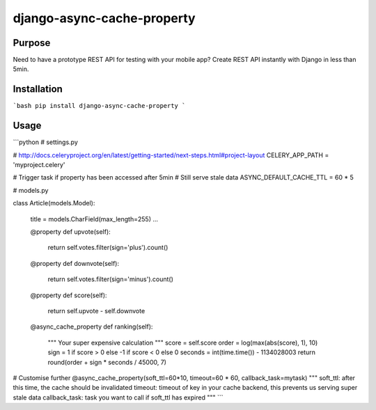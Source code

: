 django-async-cache-property
======================

Purpose
----------
Need to have a prototype REST API for testing with your mobile app?
Create REST API instantly with Django in less than 5min.

Installation
-------------
```bash
pip install django-async-cache-property
```

Usage
---------

```python
# settings.py

# http://docs.celeryproject.org/en/latest/getting-started/next-steps.html#project-layout
CELERY_APP_PATH = 'myproject.celery'

# Trigger task if property has been accessed after 5min
# Still serve stale data
ASYNC_DEFAULT_CACHE_TTL = 60 * 5



# models.py

class Article(models.Model):

    title = models.CharField(max_length=255)
    ...

    @property
    def upvote(self):
        return self.votes.filter(sign='plus').count()

    @property
    def downvote(self):
        return self.votes.filter(sign='minus').count()

    @property
    def score(self):
        return self.upvote - self.downvote

    @async_cache_property
    def ranking(self):
        """
        Your super expensive calculation
        """
        score = self.score
        order = log(max(abs(score), 1), 10)
        sign = 1 if score > 0 else -1 if score < 0 else 0
        seconds = int(time.time()) - 1134028003
        return round(order + sign * seconds / 45000, 7)


# Customise further
@async_cache_property(soft_ttl=60*10, timeout=60 * 60, callback_task=mytask)
"""
soft_ttl: after this time, the cache should be invalidated
timeout: timeout of key in your cache backend, this prevents us serving super stale data
callback_task: task you want to call if soft_ttl has expired
"""
```
